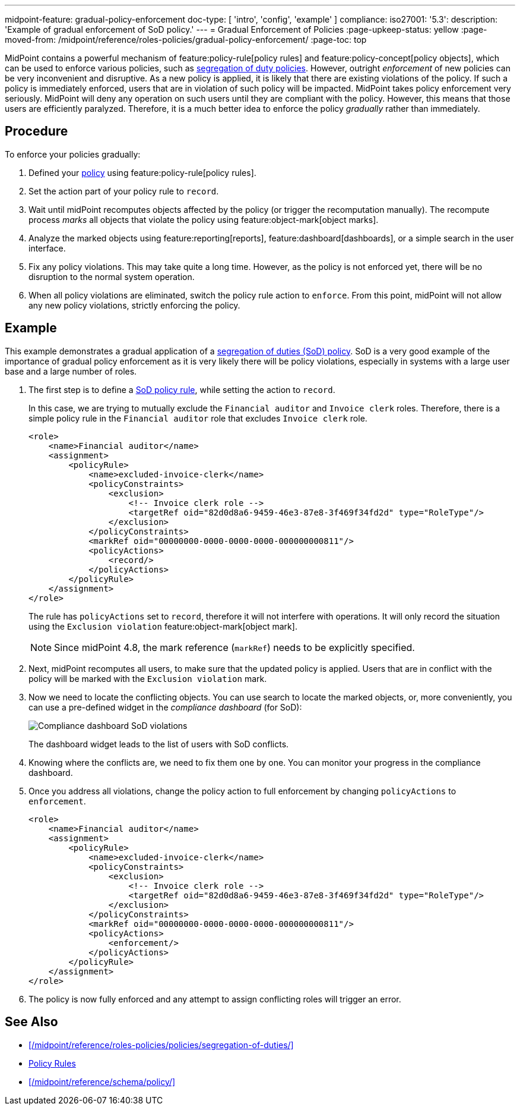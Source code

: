 ---
midpoint-feature: gradual-policy-enforcement
doc-type: [ 'intro', 'config', 'example' ]
compliance:
    iso27001:
        '5.3':
            description: 'Example of gradual enforcement of SoD policy.'
---
= Gradual Enforcement of Policies
:page-upkeep-status: yellow
:page-moved-from: /midpoint/reference/roles-policies/gradual-policy-enforcement/
:page-toc: top

MidPoint contains a powerful mechanism of feature:policy-rule[policy rules] and feature:policy-concept[policy objects], which can be used to enforce various policies, such as xref:/midpoint/reference/roles-policies/policies/segregation-of-duties/[segregation of duty policies].
However, outright _enforcement_ of new policies can be very inconvenient and disruptive.
As a new policy is applied, it is likely that there are existing violations of the policy.
If such a policy is immediately enforced, users that are in violation of such policy will be impacted.
MidPoint takes policy enforcement very seriously.
MidPoint will deny any operation on such users until they are compliant with the policy.
However, this means that those users are efficiently paralyzed.
Therefore, it is a much better idea to enforce the policy _gradually_ rather than immediately.

== Procedure

To enforce your policies gradually:

. Defined your xref:/midpoint/reference/roles-policies/policies/[policy] using feature:policy-rule[policy rules].

. Set the action part of your policy rule to `record`.

. Wait until midPoint recomputes objects affected by the policy (or trigger the recomputation manually).
The recompute process _marks_ all objects that violate the policy using feature:object-mark[object marks].

. Analyze the marked objects using feature:reporting[reports], feature:dashboard[dashboards], or a simple search in the user interface.

. Fix any policy violations.
This may take quite a long time.
However, as the policy is not enforced yet, there will be no disruption to the normal system operation.

. When all policy violations are eliminated, switch the policy rule action to `enforce`.
From this point, midPoint will not allow any new policy violations, strictly enforcing the policy.

== Example

This example demonstrates a gradual application of a xref:/midpoint/reference/roles-policies/policies/segregation-of-duties/[segregation of duties (SoD) policy].
SoD is a very good example of the importance of gradual policy enforcement as it is very likely there will be policy violations, especially in systems with a large user base and a large number of roles.

. The first step is to define a xref:/midpoint/reference/roles-policies/policies/segregation-of-duties/[SoD policy rule], while setting the action to `record`.
+
In this case, we are trying to mutually exclude the `Financial auditor` and `Invoice clerk` roles.
Therefore, there is a simple policy rule in the `Financial auditor` role that excludes `Invoice clerk` role.
+
[source,xml]
----
<role>
    <name>Financial auditor</name>
    <assignment>
        <policyRule>
            <name>excluded-invoice-clerk</name>
            <policyConstraints>
                <exclusion>
                    <!-- Invoice clerk role -->
                    <targetRef oid="82d0d8a6-9459-46e3-87e8-3f469f34fd2d" type="RoleType"/>
                </exclusion>
            </policyConstraints>
            <markRef oid="00000000-0000-0000-0000-000000000811"/>
            <policyActions>
                <record/>
            </policyActions>
        </policyRule>
    </assignment>
</role>
----
+
The rule has `policyActions` set to `record`, therefore it will not interfere with operations.
It will only record the situation using the `Exclusion violation` feature:object-mark[object mark].
+
NOTE: Since midPoint 4.8, the mark reference (`markRef`) needs to be explicitly specified.

. Next, midPoint recomputes all users, to make sure that the updated policy is applied.
Users that are in conflict with the policy will be marked with the `Exclusion violation` mark.

. Now we need to locate the conflicting objects.
You can use search to locate the marked objects, or, more conveniently, you can use a pre-defined widget in the _compliance dashboard_ (for SoD):
+
image::compliance-dashboard-sod.png[Compliance dashboard SoD violations]
+
// TODO: more ways to find conflicting objects, e.g. `Users with SoD violations` collection.
// TODO: how to find specific assignment that is in conflict?
+
The dashboard widget leads to the list of users with SoD conflicts.

. Knowing where the conflicts are, we need to fix them one by one.
You can monitor your progress in the compliance dashboard.

. Once you address all violations, change the policy action to full enforcement by changing `policyActions` to `enforcement`.
+
[source,xml]
----
<role>
    <name>Financial auditor</name>
    <assignment>
        <policyRule>
            <name>excluded-invoice-clerk</name>
            <policyConstraints>
                <exclusion>
                    <!-- Invoice clerk role -->
                    <targetRef oid="82d0d8a6-9459-46e3-87e8-3f469f34fd2d" type="RoleType"/>
                </exclusion>
            </policyConstraints>
            <markRef oid="00000000-0000-0000-0000-000000000811"/>
            <policyActions>
                <enforcement/>
            </policyActions>
        </policyRule>
    </assignment>
</role>
----

. The policy is now fully enforced and any attempt to assign conflicting roles will trigger an error.


== See Also

* xref:/midpoint/reference/roles-policies/policies/segregation-of-duties/[]
* xref:/midpoint/reference/roles-policies/policies/policy-rules/[Policy Rules]
* xref:/midpoint/reference/schema/policy/[]
